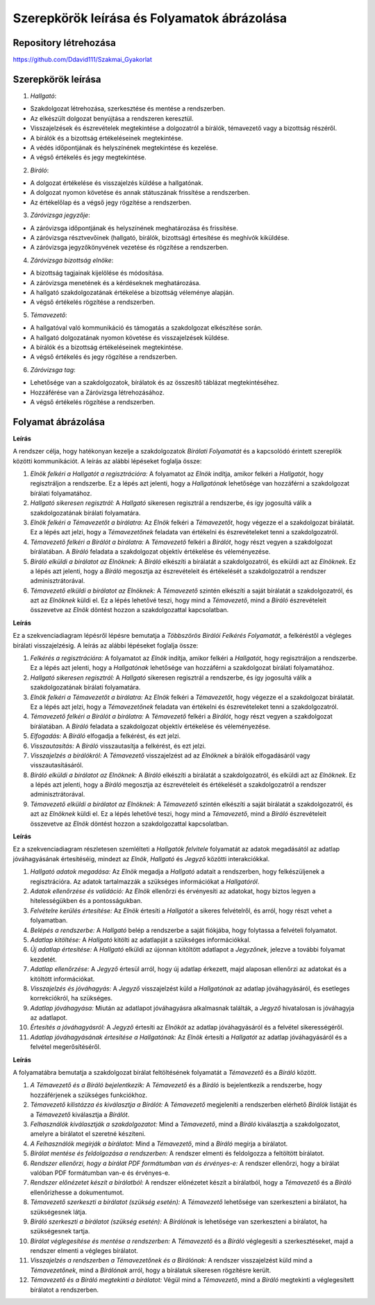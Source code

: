Szerepkörök leírása és Folyamatok ábrázolása
============================================

Repository létrehozása
----------------------

https://github.com/Ddavid111/Szakmai_Gyakorlat


Szerepkörök leírása
-------------------

1. *Hallgató*:

- Szakdolgozat létrehozása, szerkesztése és mentése a rendszerben.
- Az elkészült dolgozat benyújtása a rendszeren keresztül.
- Visszajelzések és észrevételek megtekintése a dolgozatról a bírálók, témavezető vagy a bizottság részéről.
- A bírálók és a bizottság értékeléseinek megtekintése.
- A védés időpontjának és helyszínének megtekintése és kezelése.
- A végső értékelés és jegy megtekintése.

2. *Bíráló*:

- A dolgozat értékelése és visszajelzés küldése a hallgatónak.
- A dolgozat nyomon követése és annak státuszának frissítése a rendszerben.
- Az értékelőlap és a végső jegy rögzítése a rendszerben.

3. *Záróvizsga jegyzője*:

- A záróvizsga időpontjának és helyszínének meghatározása és frissítése.
- A záróvizsga résztvevőinek (hallgató, bírálók, bizottság) értesítése és meghívók kiküldése.
- A záróvizsga jegyzőkönyvének vezetése és rögzítése a rendszerben.

4. *Záróvizsga bizottság elnöke*:

- A bizottság tagjainak kijelölése és módosítása.
- A záróvizsga menetének és a kérdéseknek meghatározása.
- A hallgató szakdolgozatának értékelése a bizottság véleménye alapján.
- A végső értékelés rögzítése a rendszerben.

5. *Témavezető*:

- A hallgatóval való kommunikáció és támogatás a szakdolgozat elkészítése során.
- A hallgató dolgozatának nyomon követése és visszajelzések küldése.
- A bírálók és a bizottság értékeléseinek megtekintése.
- A végső értékelés és jegy rögzítése a rendszerben.

6. *Záróvizsga tag*:

- Lehetősége van a szakdolgozatok, bírálatok és az összesítő táblázat megtekintéséhez.
- Hozzáférése van a Záróvizsga létrehozásához.
- A végső értékelés rögzítése a rendszerben.


Folyamat ábrázolása
-------------------
.. plantuml::

    @startuml
    title Bírálati folyamat (optimista eset)

    Elnök->Hallgató: Felkérés regisztrációra
    Hallgató->Elnök: Sikeres reg.
    Elnök->Témavezető: Felkérés bírálatra
    Témavezető->Bíráló: Felkérés bírálatra
    Bíráló->Elnök: Bírálat
    Témavezető->Elnök: Bírálat
    @enduml

**Leírás**

A rendszer célja, hogy hatékonyan kezelje a szakdolgozatok *Bírálati Folyamatát* és a kapcsolódó érintett szereplők közötti kommunikációt. A leírás az alábbi lépéseket foglalja össze:

#. *Elnök felkéri a Hallgatót a regisztrációra:* A folyamatot az *Elnök* indítja, amikor felkéri a *Hallgatót*, hogy regisztráljon a rendszerbe. Ez a lépés azt jelenti, hogy a *Hallgatónak* lehetősége van hozzáférni a szakdolgozat bírálati folyamatához.
 
#. *Hallgató sikeresen regisztrál:* A *Hallgató* sikeresen regisztrál a rendszerbe, és így jogosultá válik a szakdolgozatának bírálati folyamatára.
 
#. *Elnök felkéri a Témavezetőt a bírálatra:* Az *Elnök* felkéri a *Témavezetőt*, hogy végezze el a szakdolgozat bírálatát. Ez a lépés azt jelzi, hogy a *Témavezetőnek* feladata van értékelni és észrevételeket tenni a szakdolgozatról.
 
#. *Témavezető felkéri a Bírálót a bírálatra:* A *Témavezető* felkéri a *Bírálót*, hogy részt vegyen a szakdolgozat bírálatában. A *Bíráló* feladata a szakdolgozat objektív értékelése és véleményezése.
 
#. *Bíráló elküldi a bírálatot az Elnöknek:* A *Bíráló* elkészíti a bírálatát a szakdolgozatról, és elküldi azt az *Elnöknek*. Ez a lépés azt jelenti, hogy a *Bíráló* megosztja az észrevételeit és értékelését a szakdolgozatról a rendszer adminisztrátorával.
 
#. *Témavezető elküldi a bírálatot az Elnöknek:* A *Témavezető* szintén elkészíti a saját bírálatát a szakdolgozatról, és azt az *Elnöknek* küldi el. Ez a lépés lehetővé teszi, hogy mind a *Témavezető*, mind a *Bíráló* észrevételeit összevetve az *Elnök* döntést hozzon a szakdolgozattal kapcsolatban.

.. plantuml::

    @startuml
    title Többszörös bírálói felkérés folyamata

    participant Elnök as E
    participant Hallgató as H
    participant Témavezető as T
    participant Bíráló as B

    E->H: Felkérés regisztrációra
    H->E: Sikeres regisztráció
    E->T: Felkérés bírálatra
    T->B: Felkérés bírálatra

    loop Több bíráló
        alt Felkérés elfogadva
            note left of B 
            Elfogadva
            end note
        else Felkérés visszautasítva
            note left of B 
            Visszautasítva
            end note
        end
    end

    note right of T 
    Visszajelzés a bírálókról
    end note

    T -> E: Bírálat
    B -> E: Bírálat
    @enduml

**Leírás**

Ez a szekvenciadiagram lépésről lépésre bemutatja a *Többszörös Bírálói Felkérés Folyamatát*, a felkéréstől a végleges bírálati visszajelzésig. A leírás az alábbi lépéseket foglalja össze:

#. *Felkérés a regisztrációra:* A folyamatot az *Elnök* indítja, amikor felkéri a *Hallgatót*, hogy regisztráljon a rendszerbe. Ez a lépés azt jelenti, hogy a *Hallgatónak* lehetősége van hozzáférni a szakdolgozat bírálati folyamatához.

#. *Hallgató sikeresen regisztrál:* A *Hallgató* sikeresen regisztrál a rendszerbe, és így jogosultá válik a szakdolgozatának bírálati folyamatára.

#. *Elnök felkéri a Témavezetőt a bírálatra:* Az *Elnök* felkéri a *Témavezetőt*, hogy végezze el a szakdolgozat bírálatát. Ez a lépés azt jelzi, hogy a *Témavezetőnek* feladata van értékelni és észrevételeket tenni a szakdolgozatról.

#. *Témavezető felkéri a Bírálót a bírálatra:* A *Témavezető* felkéri a *Bírálót*, hogy részt vegyen a szakdolgozat bírálatában. A *Bíráló* feladata a szakdolgozat objektív értékelése és véleményezése.

#. *Elfogadás:* A *Bíráló* elfogadja a felkérést, és ezt jelzi.

#. *Visszautasítás:* A *Bíráló* visszautasítja a felkérést, és ezt jelzi.

#. *Visszajelzés a bírálókról:* A *Témavezető* visszajelzést ad az *Elnöknek* a bírálók elfogadásáról vagy visszautasításáról.

#. *Bíráló elküldi a bírálatot az Elnöknek:* A *Bíráló* elkészíti a bírálatát a szakdolgozatról, és elküldi azt az *Elnöknek*. Ez a lépés azt jelenti, hogy a *Bíráló* megosztja az észrevételeit és értékelését a szakdolgozatról a rendszer adminisztrátorával.

#. *Témavezető elküldi a bírálatot az Elnöknek:* A *Témavezető* szintén elkészíti a saját bírálatát a szakdolgozatról, és azt az *Elnöknek* küldi el. Ez a lépés lehetővé teszi, hogy mind a *Témavezető*, mind a *Bíráló* észrevételeit összevetve az *Elnök* döntést hozzon a szakdolgozattal kapcsolatban.

.. plantuml::
    
    @startuml
    title Hallgatók felvitele - Szekvenciadiagram

    participant Elnök as E
    participant Hallgató as H
    participant Jegyző as J

    note over E
    Hallgatói adatok megadása
    end note
    note over E
    Adatok ellenőrzése és validáció
    end note

    E->>H: Felvételre kerültél!
    
    note over H 
    Belépés a rendszerbe
    end note
    
    note over H 
    Adatlap kitöltése
    end note
    
    H-->J: Új adatlap
    
    note over J 
    Új adatlap érkezett
    end note
    
    note over J 
    Adatlap ellenőrzése
    end note
    
    J->>H: Visszajelzés (ha szükséges)
    
    note over J 
    Adatlap jóváhagyása
    end note
    
    note over J 
    Jóváhagyott adatok rögzítése
    end note
    
    J-->>E: Adatlap jóváhagyva értesítés
    
    E-->>H: Adatlap jóváhagyva értesítés
    @enduml

**Leírás**

Ez a szekvenciadiagram részletesen szemlélteti a *Hallgatók felvitele* folyamatát az adatok megadásától az adatlap jóváhagyásának értesítéséig, mindezt az *Elnök*, *Hallgató* és *Jegyző* közötti interakciókkal.

#. *Hallgató adatok megadása:* Az *Elnök* megadja a *Hallgató* adatait a rendszerben, hogy felkészüljenek a regisztrációra. Az adatok tartalmazzák a szükséges információkat a *Hallgatóról*.

#. *Adatok ellenőrzése és validáció:* Az *Elnök* ellenőrzi és érvényesíti az adatokat, hogy biztos legyen a hitelességükben és a pontosságukban.

#. *Felvételre kerülés értesítése:* Az *Elnök* értesíti a *Hallgatót* a sikeres felvételről, és arról, hogy részt vehet a folyamatban.

#. *Belépés a rendszerbe:* A *Hallgató* belép a rendszerbe a saját fiókjába, hogy folytassa a felvételi folyamatot.

#. *Adatlap kitöltése:* A *Hallgató* kitölti az adatlapját a szükséges információkkal.

#. *Új adatlap értesítése:* A *Hallgató* elküldi az újonnan kitöltött adatlapot a *Jegyzőnek*, jelezve a további folyamat kezdetét.

#. *Adatlap ellenőrzése:* A *Jegyző* értesül arról, hogy új adatlap érkezett, majd alaposan ellenőrzi az adatokat és a kitöltött információkat.

#. *Visszajelzés és jóváhagyás:* A *Jegyző* visszajelzést küld a *Hallgatónak* az adatlap jóváhagyásáról, és esetleges korrekciókról, ha szükséges.

#. *Adatlap jóváhagyása:* Miután az adatlapot jóváhagyásra alkalmasnak találták, a *Jegyző* hivatalosan is jóváhagyja az adatlapot.

#. *Értesítés a jóváhagyásról:* A *Jegyző* értesíti az *Elnököt* az adatlap jóváhagyásáról és a felvétel sikerességéről.

#. *Adatlap jóváhagyásának értesítése a Hallgatónak:* Az *Elnök* értesíti a *Hallgatót* az adatlap jóváhagyásáról és a felvétel megerősítéséről.


.. image:: images/Folyamatabra/Biralat_Feltoltes.png    

**Leírás**

A folyamatábra bemutatja a szakdolgozat bírálat feltöltésének folyamatát a *Témavezető* és a *Bíráló* között.

#. *A Témavezető és a Bíráló bejelentkezik:* A *Témavezető* és a *Bíráló* is bejelentkezik a rendszerbe, hogy hozzáférjenek a szükséges funkciókhoz.

#. *Témavezető kilistázza és kiválasztja a Bírálót:* A *Témavezető* megjeleníti a rendszerben elérhető *Bírálók* listáját és a *Témavezető* kiválasztja a *Bírálót*.

#. *Felhasználók kiválasztják a szakdolgozatot:* Mind a *Témavezető*, mind a *Bíráló* kiválasztja a szakdolgozatot, amelyre a bírálatot el szeretné készíteni.

#. *A Felhasználók megírják a bírálatot:* Mind a *Témavezető*, mind a *Bíráló* megírja a bírálatot.

#. *Bírálat mentése és feldolgozása a rendszerben:* A rendszer elmenti és feldolgozza a feltöltött bírálatot.

#. *Rendszer ellenőrzi, hogy a bírálat PDF formátumban van és érvényes-e:* A rendszer ellenőrzi, hogy a bírálat valóban PDF formátumban van-e és érvényes-e.

#. *Rendszer előnézetet készít a bírálatból:* A rendszer előnézetet készít a bírálatból, hogy a *Témavezető* és a *Bíráló* ellenőrizhesse a dokumentumot.

#. *Témavezető szerkeszti a bírálatot (szükség esetén):* A *Témavezető* lehetősége van szerkeszteni a bírálatot, ha szükségesnek látja.

#. *Bíráló szerkeszti a bírálatot (szükség esetén):* A *Bírálónak* is lehetősége van szerkeszteni a bírálatot, ha szükségesnek tartja.

#. *Bírálat véglegesítése és mentése a rendszerben:* A *Témavezető* és a *Bíráló* véglegesíti a szerkesztéseket, majd a rendszer elmenti a végleges bírálatot.

#. *Visszajelzés a rendszerben a Témavezetőnek és a Bírálónak:* A rendszer visszajelzést küld mind a *Témavezetőnek*, mind a *Bírálónak* arról, hogy a bírálatuk sikeresen rögzítésre került.

#. *Témavezető és a Bíráló megtekinti a bírálatot:* Végül mind a *Témavezető*, mind a *Bíráló* megtekinti a véglegesített bírálatot a rendszerben.